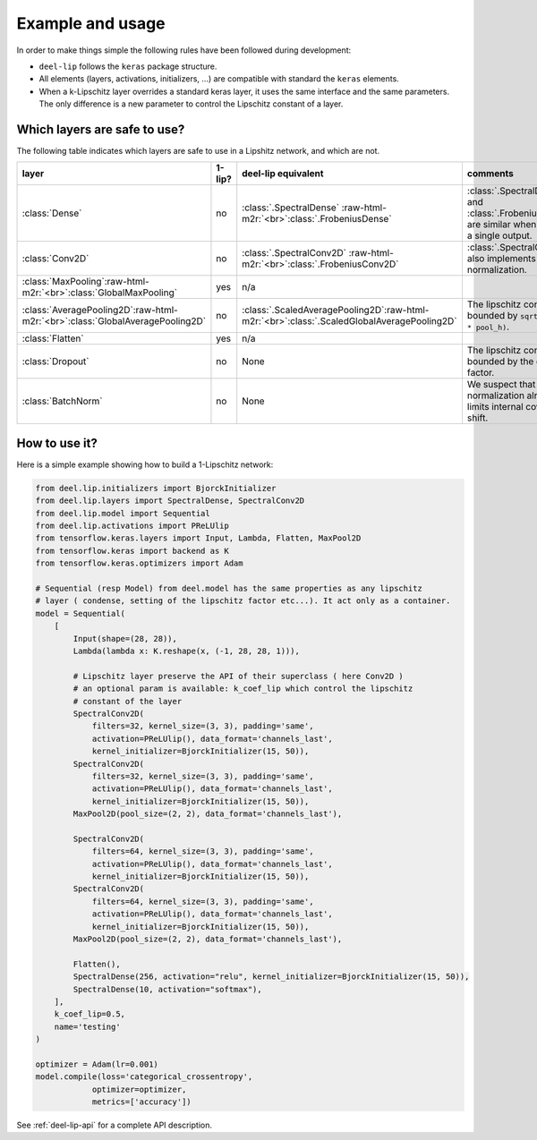 Example and usage
=================


In order to make things simple the following rules have been followed during development:

* ``deel-lip`` follows the ``keras`` package structure.
* All elements (layers, activations, initializers, ...) are compatible with standard the ``keras`` elements.
* When a k-Lipschitz layer overrides a standard keras layer, it uses the same interface and the same parameters.
  The only difference is a new parameter to control the Lipschitz constant of a layer.

Which layers are safe to use?
-----------------------------

The following table indicates which layers are safe to use in a Lipshitz network, and which are not.

.. role:: raw-html-m2r(raw)
   :format: html


.. list-table::
   :header-rows: 1

   * - layer
     - 1-lip?
     - deel-lip equivalent
     - comments
   * - :class:`Dense`
     - no
     - :class:`.SpectralDense` \ :raw-html-m2r:`<br>`\ :class:`.FrobeniusDense`
     - :class:`.SpectralDense` and :class:`.FrobeniusDense` are similar when there is a single output.
   * - :class:`Conv2D`
     - no
     - :class:`.SpectralConv2D` \ :raw-html-m2r:`<br>`\ :class:`.FrobeniusConv2D`
     - :class:`.SpectralConv2D` also implements Björck normalization.
   * - :class:`MaxPooling`\ :raw-html-m2r:`<br>`\ :class:`GlobalMaxPooling`
     - yes
     - n/a
     -
   * - :class:`AveragePooling2D`\ :raw-html-m2r:`<br>`\ :class:`GlobalAveragePooling2D`
     - no
     - :class:`.ScaledAveragePooling2D`\ :raw-html-m2r:`<br>`\ :class:`.ScaledGlobalAveragePooling2D`
     - The lipschitz constant is bounded by ``sqrt(pool_h * pool_h)``.
   * - :class:`Flatten`
     - yes
     - n/a
     -
   * - :class:`Dropout`
     - no
     - None
     - The lipschitz constant is bounded by the dropout factor.
   * - :class:`BatchNorm`
     - no
     - None
     - We suspect that layer normalization already limits internal covariate shift.


How to use it?
--------------

Here is a simple example showing how to build a 1-Lipschitz network:

.. code-block:: python

    from deel.lip.initializers import BjorckInitializer
    from deel.lip.layers import SpectralDense, SpectralConv2D
    from deel.lip.model import Sequential
    from deel.lip.activations import PReLUlip
    from tensorflow.keras.layers import Input, Lambda, Flatten, MaxPool2D
    from tensorflow.keras import backend as K
    from tensorflow.keras.optimizers import Adam

    # Sequential (resp Model) from deel.model has the same properties as any lipschitz
    # layer ( condense, setting of the lipschitz factor etc...). It act only as a container.
    model = Sequential(
        [
            Input(shape=(28, 28)),
            Lambda(lambda x: K.reshape(x, (-1, 28, 28, 1))),

            # Lipschitz layer preserve the API of their superclass ( here Conv2D )
            # an optional param is available: k_coef_lip which control the lipschitz
            # constant of the layer
            SpectralConv2D(
                filters=32, kernel_size=(3, 3), padding='same',
                activation=PReLUlip(), data_format='channels_last',
                kernel_initializer=BjorckInitializer(15, 50)),
            SpectralConv2D(
                filters=32, kernel_size=(3, 3), padding='same',
                activation=PReLUlip(), data_format='channels_last',
                kernel_initializer=BjorckInitializer(15, 50)),
            MaxPool2D(pool_size=(2, 2), data_format='channels_last'),

            SpectralConv2D(
                filters=64, kernel_size=(3, 3), padding='same',
                activation=PReLUlip(), data_format='channels_last',
                kernel_initializer=BjorckInitializer(15, 50)),
            SpectralConv2D(
                filters=64, kernel_size=(3, 3), padding='same',
                activation=PReLUlip(), data_format='channels_last',
                kernel_initializer=BjorckInitializer(15, 50)),
            MaxPool2D(pool_size=(2, 2), data_format='channels_last'),

            Flatten(),
            SpectralDense(256, activation="relu", kernel_initializer=BjorckInitializer(15, 50)),
            SpectralDense(10, activation="softmax"),
        ],
        k_coef_lip=0.5,
        name='testing'
    )

    optimizer = Adam(lr=0.001)
    model.compile(loss='categorical_crossentropy',
                optimizer=optimizer,
                metrics=['accuracy'])


See :ref:`deel-lip-api` for a complete API description.
